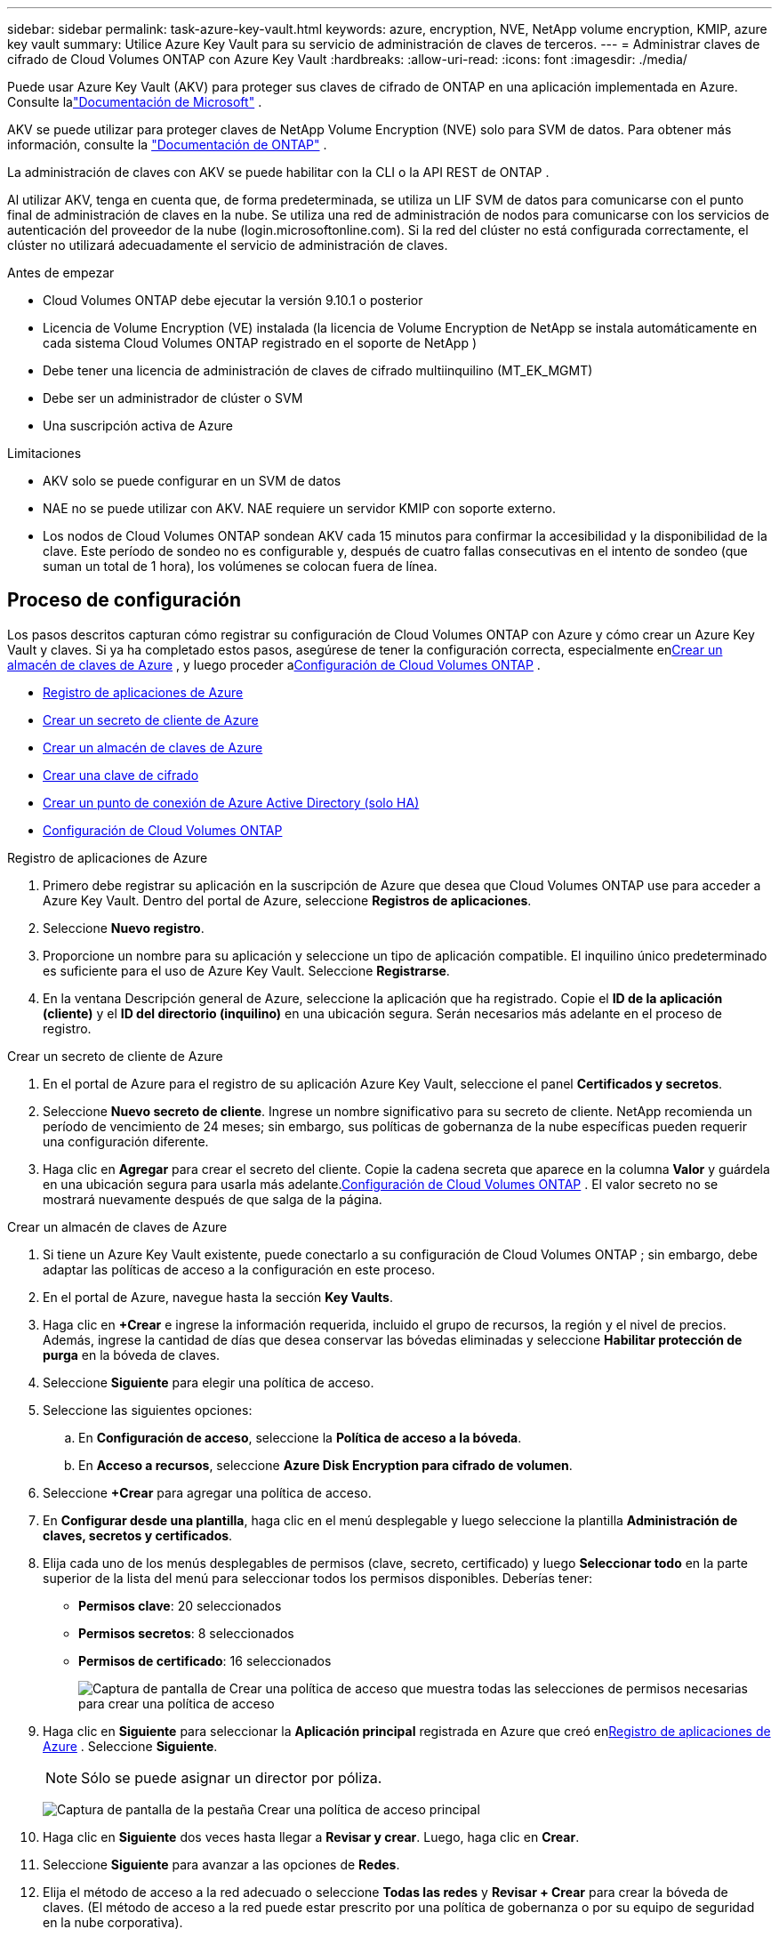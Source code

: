 ---
sidebar: sidebar 
permalink: task-azure-key-vault.html 
keywords: azure, encryption, NVE, NetApp volume encryption, KMIP, azure key vault 
summary: Utilice Azure Key Vault para su servicio de administración de claves de terceros. 
---
= Administrar claves de cifrado de Cloud Volumes ONTAP con Azure Key Vault
:hardbreaks:
:allow-uri-read: 
:icons: font
:imagesdir: ./media/


[role="lead"]
Puede usar Azure Key Vault (AKV) para proteger sus claves de cifrado de ONTAP en una aplicación implementada en Azure. Consulte lalink:https://docs.microsoft.com/en-us/azure/key-vault/general/basic-concepts["Documentación de Microsoft"^] .

AKV se puede utilizar para proteger claves de NetApp Volume Encryption (NVE) solo para SVM de datos. Para obtener más información, consulte la link:https://docs.netapp.com/us-en/ontap/encryption-at-rest/configure-netapp-volume-encryption-concept.html["Documentación de ONTAP"^] .

La administración de claves con AKV se puede habilitar con la CLI o la API REST de ONTAP .

Al utilizar AKV, tenga en cuenta que, de forma predeterminada, se utiliza un LIF SVM de datos para comunicarse con el punto final de administración de claves en la nube.  Se utiliza una red de administración de nodos para comunicarse con los servicios de autenticación del proveedor de la nube (login.microsoftonline.com).  Si la red del clúster no está configurada correctamente, el clúster no utilizará adecuadamente el servicio de administración de claves.

.Antes de empezar
* Cloud Volumes ONTAP debe ejecutar la versión 9.10.1 o posterior
* Licencia de Volume Encryption (VE) instalada (la licencia de Volume Encryption de NetApp se instala automáticamente en cada sistema Cloud Volumes ONTAP registrado en el soporte de NetApp )
* Debe tener una licencia de administración de claves de cifrado multiinquilino (MT_EK_MGMT)
* Debe ser un administrador de clúster o SVM
* Una suscripción activa de Azure


.Limitaciones
* AKV solo se puede configurar en un SVM de datos
* NAE no se puede utilizar con AKV.  NAE requiere un servidor KMIP con soporte externo.
* Los nodos de Cloud Volumes ONTAP sondean AKV cada 15 minutos para confirmar la accesibilidad y la disponibilidad de la clave.  Este período de sondeo no es configurable y, después de cuatro fallas consecutivas en el intento de sondeo (que suman un total de 1 hora), los volúmenes se colocan fuera de línea.




== Proceso de configuración

Los pasos descritos capturan cómo registrar su configuración de Cloud Volumes ONTAP con Azure y cómo crear un Azure Key Vault y claves.  Si ya ha completado estos pasos, asegúrese de tener la configuración correcta, especialmente en<<create-akv>> , y luego proceder a<<ontap>> .

* <<azure-app>>
* <<secret>>
* <<create-akv>>
* <<key>>
* <<AAD>>
* <<ontap>>


[[azure-app]]
.Registro de aplicaciones de Azure
. Primero debe registrar su aplicación en la suscripción de Azure que desea que Cloud Volumes ONTAP use para acceder a Azure Key Vault.  Dentro del portal de Azure, seleccione **Registros de aplicaciones**.
. Seleccione **Nuevo registro**.
. Proporcione un nombre para su aplicación y seleccione un tipo de aplicación compatible.  El inquilino único predeterminado es suficiente para el uso de Azure Key Vault.  Seleccione **Registrarse**.
. En la ventana Descripción general de Azure, seleccione la aplicación que ha registrado.  Copie el **ID de la aplicación (cliente)** y el **ID del directorio (inquilino)** en una ubicación segura.  Serán necesarios más adelante en el proceso de registro.


[[secret]]
.Crear un secreto de cliente de Azure
. En el portal de Azure para el registro de su aplicación Azure Key Vault, seleccione el panel **Certificados y secretos**.
. Seleccione **Nuevo secreto de cliente**.  Ingrese un nombre significativo para su secreto de cliente.  NetApp recomienda un período de vencimiento de 24 meses; sin embargo, sus políticas de gobernanza de la nube específicas pueden requerir una configuración diferente.
. Haga clic en **Agregar** para crear el secreto del cliente.  Copie la cadena secreta que aparece en la columna **Valor** y guárdela en una ubicación segura para usarla más adelante.<<ontap>> .  El valor secreto no se mostrará nuevamente después de que salga de la página.


[[create-akv]]
.Crear un almacén de claves de Azure
. Si tiene un Azure Key Vault existente, puede conectarlo a su configuración de Cloud Volumes ONTAP ; sin embargo, debe adaptar las políticas de acceso a la configuración en este proceso.
. En el portal de Azure, navegue hasta la sección **Key Vaults**.
. Haga clic en **+Crear** e ingrese la información requerida, incluido el grupo de recursos, la región y el nivel de precios.  Además, ingrese la cantidad de días que desea conservar las bóvedas eliminadas y seleccione **Habilitar protección de purga** en la bóveda de claves.
. Seleccione **Siguiente** para elegir una política de acceso.
. Seleccione las siguientes opciones:
+
.. En **Configuración de acceso**, seleccione la **Política de acceso a la bóveda**.
.. En **Acceso a recursos**, seleccione **Azure Disk Encryption para cifrado de volumen**.


. Seleccione **+Crear** para agregar una política de acceso.
. En **Configurar desde una plantilla**, haga clic en el menú desplegable y luego seleccione la plantilla **Administración de claves, secretos y certificados**.
. Elija cada uno de los menús desplegables de permisos (clave, secreto, certificado) y luego **Seleccionar todo** en la parte superior de la lista del menú para seleccionar todos los permisos disponibles.  Deberías tener:
+
** **Permisos clave**: 20 seleccionados
** **Permisos secretos**: 8 seleccionados
** **Permisos de certificado**: 16 seleccionados
+
image:screenshot-azure-key-secret-cert-all-list.png["Captura de pantalla de Crear una política de acceso que muestra todas las selecciones de permisos necesarias para crear una política de acceso"]



. Haga clic en **Siguiente** para seleccionar la **Aplicación principal** registrada en Azure que creó en<<azure-app>> . Seleccione **Siguiente**.
+

NOTE: Sólo se puede asignar un director por póliza.

+
image:screenshot-azure-key-secret-cert-principal.png["Captura de pantalla de la pestaña Crear una política de acceso principal"]

. Haga clic en **Siguiente** dos veces hasta llegar a **Revisar y crear**.  Luego, haga clic en **Crear**.
. Seleccione **Siguiente** para avanzar a las opciones de **Redes**.
. Elija el método de acceso a la red adecuado o seleccione **Todas las redes** y **Revisar + Crear** para crear la bóveda de claves.  (El método de acceso a la red puede estar prescrito por una política de gobernanza o por su equipo de seguridad en la nube corporativa).
. Registre la URI de la bóveda de claves: en la bóveda de claves que creó, navegue hasta el menú Descripción general y copie la **URI de la bóveda** de la columna de la derecha.  Necesitarás esto para un paso posterior.


[[key]]
.Crear una clave de cifrado
. En el menú del Key Vault que ha creado para Cloud Volumes ONTAP, navegue hasta la opción **Claves**.
. Seleccione **Generar/importar** para crear una nueva clave.
. Deje la opción predeterminada establecida en **Generar**.
. Proporcione la siguiente información:
+
** Nombre de la clave de cifrado
** Tipo de clave: RSA
** Tamaño de clave RSA: 2048
** Habilitado: Sí


. Seleccione **Crear** para crear la clave de cifrado.
. Regrese al menú **Teclas** y seleccione la clave que acaba de crear.
. Seleccione el ID de la clave en **Versión actual** para ver las propiedades de la clave.
. Localice el campo **Identificador de clave**.  Copie la URI hasta la cadena hexadecimal, pero sin incluirla.


[[AAD]]
.Crear un punto de conexión de Azure Active Directory (solo HA)
. Este proceso solo es necesario si está configurando Azure Key Vault para un sistema HA Cloud Volumes ONTAP .
. En el portal de Azure, navegue a **Redes virtuales**.
. Seleccione la red virtual donde implementó el sistema Cloud Volumes ONTAP y seleccione el menú **Subredes** en el lado izquierdo de la página.
. Seleccione el nombre de subred para su implementación de Cloud Volumes ONTAP de la lista.
. Vaya al encabezado **Puntos finales de servicio**.  En el menú desplegable, seleccione lo siguiente:
+
** **Microsoft.AzureActiveDirectory**
** **Microsoft.KeyVault**
** **Microsoft.Storage** (opcional)
+
image:screenshot-azure-service-endpoints-services.png["Captura de pantalla de los puntos finales de servicio que muestran tres servicios seleccionados"]



. Seleccione **Guardar** para capturar su configuración.


[[ontap]]
.Configuración de Cloud Volumes ONTAP
. Conéctese al LIF de administración del clúster con su cliente SSH preferido.
. Ingrese al modo de privilegios avanzados en ONTAP:
`set advanced -con off`
. Identifique el SVM de datos deseado y verifique su configuración DNS:
`vserver services name-service dns show`
+
.. Si existe una entrada DNS para el SVM de datos deseado y contiene una entrada para el DNS de Azure, no se requiere ninguna acción.  Si no es así, agregue una entrada de servidor DNS para el SVM de datos que apunta al DNS de Azure, al DNS privado o al servidor local.  Esto debería coincidir con la entrada para el SVM de administración del clúster:
`vserver services name-service dns create -vserver _SVM_name_ -domains _domain_ -name-servers _IP_address_`
.. Verifique que se haya creado el servicio DNS para los datos SVM:
`vserver services name-service dns show`


. Habilite Azure Key Vault usando el ID de cliente y el ID de inquilino guardados después del registro de la aplicación:
`security key-manager external azure enable -vserver _SVM_name_ -client-id _Azure_client_ID_ -tenant-id _Azure_tenant_ID_ -name _key_vault_URI_ -key-id _full_key_URI_`
+

NOTE: El `_full_key_URI` El valor debe utilizar el `<https:// <key vault host name>/keys/<key label>` formato.

. Tras la habilitación exitosa de Azure Key Vault, ingrese el `client secret value` cuando se le solicite.
. Compruebe el estado del administrador de claves:
`security key-manager external azure check` La salida se verá así:
+
[source]
----
::*> security key-manager external azure check

Vserver: data_svm_name
Node: akvlab01-01

Category: service_reachability
    Status: OK

Category: ekmip_server
    Status: OK

Category: kms_wrapped_key_status
    Status: UNKNOWN
    Details: No volumes created yet for the vserver. Wrapped KEK status will be available after creating encrypted volumes.

3 entries were displayed.
----
+
Si el `service_reachability` el estado no es `OK` , la SVM no puede acceder al servicio Azure Key Vault con toda la conectividad y los permisos necesarios.  Asegúrese de que las políticas y el enrutamiento de la red de Azure no impidan que su red virtual privada llegue al punto de conexión público de Azure Key Vault.  Si es así, considere usar un punto de conexión privado de Azure para acceder al almacén de claves desde dentro de la red virtual.  Es posible que también necesite agregar una entrada de hosts estáticos en su SVM para resolver la dirección IP privada de su punto final.

+
El `kms_wrapped_key_status` informará `UNKNOWN` en la configuración inicial.  Su estatus cambiará a `OK` después de cifrar el primer volumen.

. OPCIONAL: Cree un volumen de prueba para verificar la funcionalidad de NVE.
+
`vol create -vserver _SVM_name_ -volume _volume_name_ -aggregate _aggr_ -size _size_ -state online -policy default`

+
Si se configura correctamente, Cloud Volumes ONTAP creará automáticamente el volumen y habilitará el cifrado del volumen.

. Confirme que el volumen se creó y se cifró correctamente.  Si es así, el `-is-encrypted` El parámetro se mostrará como `true` .
`vol show -vserver _SVM_name_ -fields is-encrypted`
. Opcional: si desea actualizar las credenciales en el certificado de autenticación de Azure Key Vault, use el siguiente comando:
`security key-manager external azure update-credentials -vserver v1 -authentication-method certificate`


.Enlaces relacionados
* link:task-set-up-azure-encryption.html["Configurar Cloud Volumes ONTAP para usar una clave administrada por el cliente en Azure"]
* https://learn.microsoft.com/en-us/azure/key-vault/general/overview["Documentación de Microsoft Azure: Acerca de Azure Key Vault"^]
* https://docs.netapp.com/us-en/ontap-cli/index.html["Guía de referencia de comandos de ONTAP"^]

